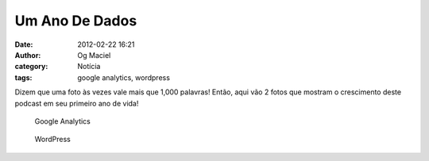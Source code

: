 Um Ano De Dados
###############
:date: 2012-02-22 16:21
:author: Og Maciel
:category: Notícia
:tags: google analytics, wordpress

Dizem que uma foto às vezes vale mais que 1,000 palavras! Então, aqui
vão 2 fotos que mostram o crescimento deste podcast em seu primeiro ano
de vida!

.. figure:: {filename}/images/castalio-1-ano.png
   :alt: Google Analytics

   Google Analytics

.. figure:: {filename}/images/castalio-1-ano-wordpress.png
   :alt: WordPress

   WordPress
